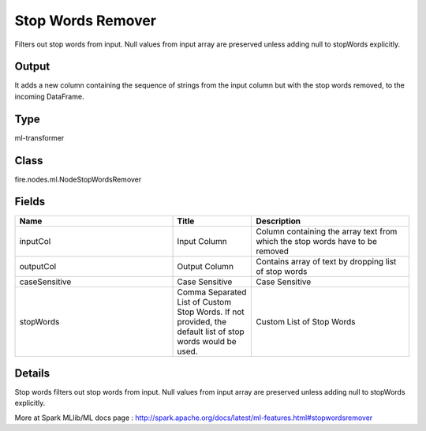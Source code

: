 Stop Words Remover
=========== 

Filters out stop words from input. Null values from input array are preserved unless adding null to stopWords explicitly.

Output
--------------
It adds a new column containing the sequence of strings from the input column but with the stop words removed, to the incoming DataFrame.

Type
--------- 

ml-transformer

Class
--------- 

fire.nodes.ml.NodeStopWordsRemover

Fields
--------- 

.. list-table::
      :widths: 10 5 10
      :header-rows: 1

      * - Name
        - Title
        - Description
      * - inputCol
        - Input Column
        - Column containing the array text from which the stop words have to be removed
      * - outputCol
        - Output Column
        - Contains array of text by dropping list of stop words
      * - caseSensitive
        - Case Sensitive
        - Case Sensitive
      * - stopWords
        - Comma Separated List of Custom Stop Words. If not provided, the default list of stop words would be used.
        - Custom List of Stop Words


Details
-------


Stop words filters out stop words from input. Null values from input array are preserved unless adding null to stopWords explicitly.

More at Spark MLlib/ML docs page : http://spark.apache.org/docs/latest/ml-features.html#stopwordsremover


